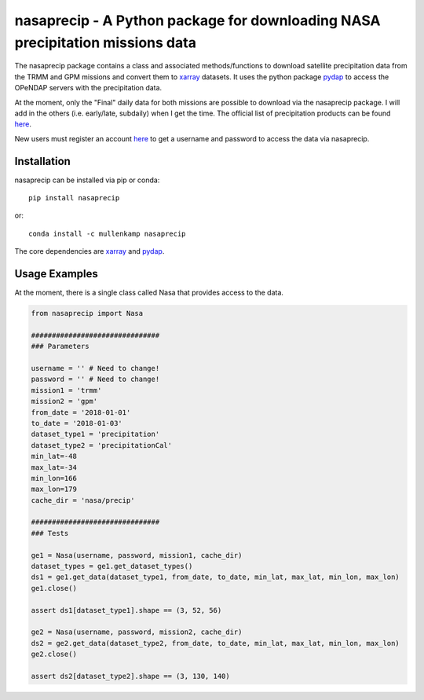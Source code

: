 nasaprecip - A Python package for downloading NASA precipitation missions data
=======================================================================

The nasaprecip package contains a class and associated methods/functions to download satellite precipitation data from the TRMM and GPM missions and convert them to `xarray <http://xarray.pydata.org>`_ datasets. It uses the python package `pydap <https://pydap.readthedocs.io>`_ to access the OPeNDAP servers with the precipitation data.

At the moment, only the "Final" daily data for both missions are possible to download via the nasaprecip package. I will add in the others (i.e. early/late, subdaily) when I get the time. The official list of precipitation products can be found `here <https://pmm.nasa.gov/data-access/downloads/>`_.

New users must register an account `here <https://urs.earthdata.nasa.gov/users/new>`_ to get a username and password to access the data via nasaprecip.

Installation
------------
nasaprecip can be installed via pip or conda::

  pip install nasaprecip

or::

  conda install -c mullenkamp nasaprecip

The core dependencies are `xarray <http://xarray.pydata.org>`_ and `pydap <https://pydap.readthedocs.io>`_.

Usage Examples
--------------
At the moment, there is a single class called Nasa that provides access to the data.

.. code-block:: python

  from nasaprecip import Nasa

  ###############################
  ### Parameters

  username = '' # Need to change!
  password = '' # Need to change!
  mission1 = 'trmm'
  mission2 = 'gpm'
  from_date = '2018-01-01'
  to_date = '2018-01-03'
  dataset_type1 = 'precipitation'
  dataset_type2 = 'precipitationCal'
  min_lat=-48
  max_lat=-34
  min_lon=166
  max_lon=179
  cache_dir = 'nasa/precip'

  ###############################
  ### Tests

  ge1 = Nasa(username, password, mission1, cache_dir)
  dataset_types = ge1.get_dataset_types()
  ds1 = ge1.get_data(dataset_type1, from_date, to_date, min_lat, max_lat, min_lon, max_lon)
  ge1.close()

  assert ds1[dataset_type1].shape == (3, 52, 56)

  ge2 = Nasa(username, password, mission2, cache_dir)
  ds2 = ge2.get_data(dataset_type2, from_date, to_date, min_lat, max_lat, min_lon, max_lon)
  ge2.close()

  assert ds2[dataset_type2].shape == (3, 130, 140)
